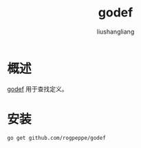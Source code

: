 # -*- coding:utf-8-*-
#+TITLE: godef
#+AUTHOR: liushangliang
#+EMAIL: phenix3443+github@gmail.com

* 概述
  [[https://github.com/rogpeppe/godef][godef]] 用于查找定义。

* 安装
  #+BEGIN_SRC sh
go get github.com/rogpeppe/godef
  #+END_SRC
